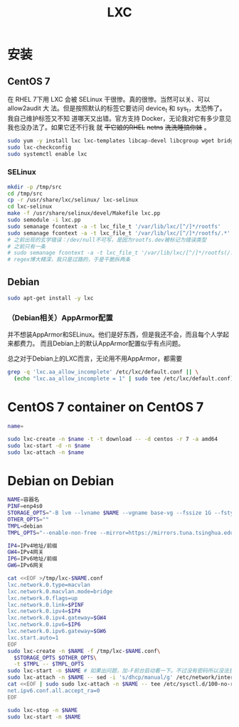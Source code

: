 #+TITLE: LXC
#+WIKI: virtualization/container

* 安装
** CentOS 7

在 RHEL 7下用 LXC 会被 SELinux 干很惨。真的很惨。当然可以关、可以 allow2audit 大
法。但是按照默认的标签它要访问 device_t 和 sys_t，太恐怖了。我自己维护标签又不知
道哪天又出错。官方支持 Docker，无论我对它有多少意见我也没办法了。如果它还不行我
就 +干它娘的RHEL+ +netns+ +洗洗睡搞你妹+ 。

#+BEGIN_SRC bash
sudo yum -y install lxc lxc-templates libcap-devel libcgroup wget bridge-utils
sudo lxc-checkconfig
sudo systemctl enable lxc
#+END_SRC

*** SELinux

#+BEGIN_SRC bash
mkdir -p /tmp/src
cd /tmp/src
cp -r /usr/share/lxc/selinux/ lxc-selinux
cd lxc-selinux
make -f /usr/share/selinux/devel/Makefile lxc.pp
sudo semodule -i lxc.pp
sudo semanage fcontext -a -t lxc_file_t '/var/lib/lxc/[^/]*/rootfs'
sudo semanage fcontext -a -t lxc_file_t '/var/lib/lxc/[^/]*/rootfs/.*'
# 之前出现的玄学错误：/dev/null不可写，是因为rootfs.dev被标记为错误类型
# 之前只有一条
# sudo semanage fcontext -a -t lxc_file_t '/var/lib/lxc/[^/]*/rootfs(/.*)?'
# regex博大精深，我只是过路的，于是干脆拆两条
#+END_SRC

** Debian
#+BEGIN_SRC bash
sudo apt-get install -y lxc
#+END_SRC

*** （Debian相关）AppArmor配置

并不想装AppArmor和SELinux。他们是好东西，但是我还不会，而且每个人学起来都费力。
而且Debian上的默认AppArmor配置似乎有点问题。

总之对于Debian上的LXC而言，无论用不用AppArmor，都需要

#+BEGIN_SRC bash
grep -q 'lxc.aa_allow_incomplete' /etc/lxc/default.conf || \
  (echo "lxc.aa_allow_incomplete = 1" | sudo tee /etc/lxc/default.conf)
#+END_SRC

* CentOS 7 container on CentOS 7

#+BEGIN_SRC bash
name=
#+END_SRC

#+BEGIN_SRC bash
sudo lxc-create -n $name -t -t download -- -d centos -r 7 -a amd64
sudo lxc-start -d -n $name
sudo lxc-attach -n $name
#+END_SRC

* Debian on Debian

#+BEGIN_SRC bash
NAME=容器名
PINF=enp4s0
STORAGE_OPTS="-B lvm --lvname $NAME --vgname base-vg --fssize 1G --fstype ext4"
OTHER_OPTS=""
TMPL=debian
TMPL_OPTS="--enable-non-free --mirror=https://mirrors.tuna.tsinghua.edu.cn/debian/ --security-mirror=https://mirrors.tuna.tsinghua.edu.cn/debian-security/ --packages=iputils-ping,vim-tiny,bash-completion,sudo"

IP4=IPv4地址/前缀
GW4=IPv4网关
IP6=IPv6地址/前缀
GW6=IPv6网关
#+END_SRC

#+BEGIN_SRC bash
cat <<EOF >/tmp/lxc-$NAME.conf
lxc.network.0.type=macvlan
lxc.network.0.macvlan.mode=bridge
lxc.network.0.flags=up
lxc.network.0.link=$PINF
lxc.network.0.ipv4=$IP4
lxc.network.0.ipv4.gateway=$GW4
lxc.network.0.ipv6=$IP6
lxc.network.0.ipv6.gateway=$GW6
lxc.start.auto=1
EOF
sudo lxc-create -n $NAME -f /tmp/lxc-$NAME.conf\
  $STORAGE_OPTS $OTHER_OPTS\
  -t $TMPL -- $TMPL_OPTS
sudo lxc-start -n $NAME # 如果出问题，加-F前台启动看一下。不过没有密码所以没法登录
sudo lxc-attach -n $NAME -- sed -i 's/dhcp/manual/g' /etc/network/interfaces
cat <<EOF | sudo sudo lxc-attach -n $NAME -- tee /etc/sysctl.d/100-no-ra.conf
net.ipv6.conf.all.accept_ra=0
EOF

sudo lxc-stop -n $NAME
sudo lxc-start -n $NAME
#+END_SRC
